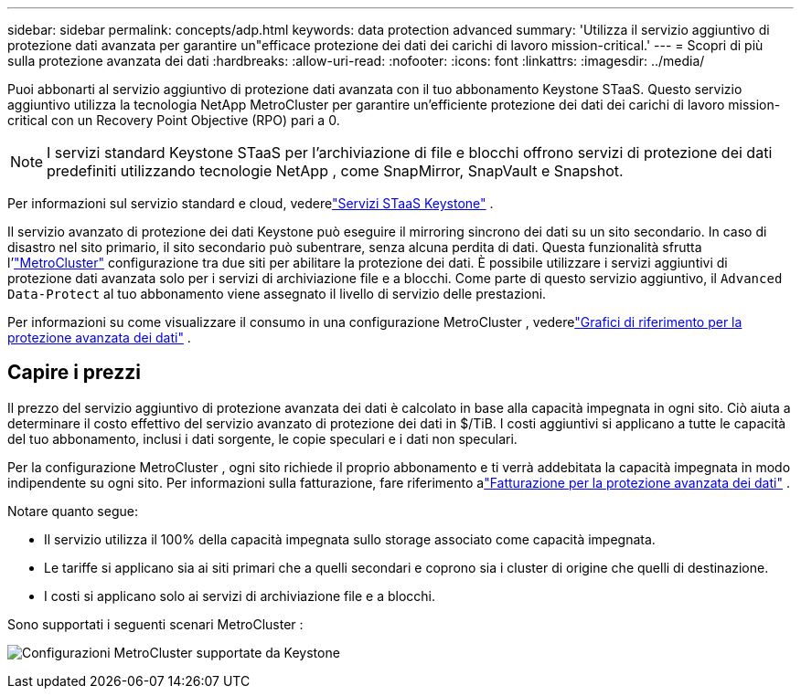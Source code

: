 ---
sidebar: sidebar 
permalink: concepts/adp.html 
keywords: data protection advanced 
summary: 'Utilizza il servizio aggiuntivo di protezione dati avanzata per garantire un"efficace protezione dei dati dei carichi di lavoro mission-critical.' 
---
= Scopri di più sulla protezione avanzata dei dati
:hardbreaks:
:allow-uri-read: 
:nofooter: 
:icons: font
:linkattrs: 
:imagesdir: ../media/


[role="lead"]
Puoi abbonarti al servizio aggiuntivo di protezione dati avanzata con il tuo abbonamento Keystone STaaS.  Questo servizio aggiuntivo utilizza la tecnologia NetApp MetroCluster per garantire un'efficiente protezione dei dati dei carichi di lavoro mission-critical con un Recovery Point Objective (RPO) pari a 0.


NOTE: I servizi standard Keystone STaaS per l'archiviazione di file e blocchi offrono servizi di protezione dei dati predefiniti utilizzando tecnologie NetApp , come SnapMirror, SnapVault e Snapshot.

Per informazioni sul servizio standard e cloud, vederelink:../concepts/supported-storage-services.html["Servizi STaaS Keystone"] .

Il servizio avanzato di protezione dei dati Keystone può eseguire il mirroring sincrono dei dati su un sito secondario.  In caso di disastro nel sito primario, il sito secondario può subentrare, senza alcuna perdita di dati.  Questa funzionalità sfrutta l'link:https://docs.netapp.com/us-en/ontap-metrocluster["MetroCluster"] configurazione tra due siti per abilitare la protezione dei dati.  È possibile utilizzare i servizi aggiuntivi di protezione dati avanzata solo per i servizi di archiviazione file e a blocchi.  Come parte di questo servizio aggiuntivo, il `Advanced Data-Protect` al tuo abbonamento viene assegnato il livello di servizio delle prestazioni.

Per informazioni su come visualizzare il consumo in una configurazione MetroCluster , vederelink:../integrations/consumption-tab.html#reference-charts-for-advanced-data-protection-for-metrocluster["Grafici di riferimento per la protezione avanzata dei dati"] .



== Capire i prezzi

Il prezzo del servizio aggiuntivo di protezione avanzata dei dati è calcolato in base alla capacità impegnata in ogni sito.  Ciò aiuta a determinare il costo effettivo del servizio avanzato di protezione dei dati in $/TiB. I costi aggiuntivi si applicano a tutte le capacità del tuo abbonamento, inclusi i dati sorgente, le copie speculari e i dati non speculari.

Per la configurazione MetroCluster , ogni sito richiede il proprio abbonamento e ti verrà addebitata la capacità impegnata in modo indipendente su ogni sito.  Per informazioni sulla fatturazione, fare riferimento alink:../concepts/misc-volume-billing.html#billing-for-advanced-data-protection["Fatturazione per la protezione avanzata dei dati"] .

Notare quanto segue:

* Il servizio utilizza il 100% della capacità impegnata sullo storage associato come capacità impegnata.
* Le tariffe si applicano sia ai siti primari che a quelli secondari e coprono sia i cluster di origine che quelli di destinazione.
* I costi si applicano solo ai servizi di archiviazione file e a blocchi.


Sono supportati i seguenti scenari MetroCluster :

image:mcc-1.png["Configurazioni MetroCluster supportate da Keystone"]
